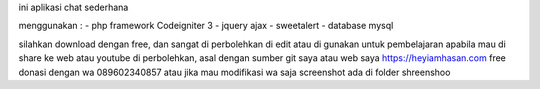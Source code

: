 ini aplikasi chat sederhana

menggunakan :
- php framework Codeigniter 3
- jquery ajax
- sweetalert
- database mysql


silahkan download dengan free, 
dan sangat di perbolehkan di edit atau di gunakan untuk pembelajaran
apabila mau di share ke web atau youtube di perbolehkan, asal dengan sumber git saya atau web saya 
https://heyiamhasan.com
free donasi dengan wa 089602340857 
atau jika mau modifikasi wa saja
screenshot ada di folder shreenshoo
